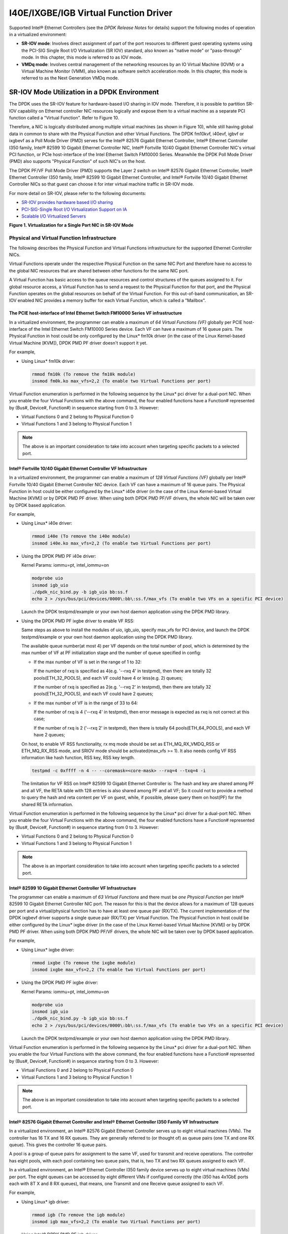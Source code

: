 ..  BSD LICENSE
    Copyright(c) 2010-2014 Intel Corporation. All rights reserved.
    All rights reserved.

    Redistribution and use in source and binary forms, with or without
    modification, are permitted provided that the following conditions
    are met:

    * Redistributions of source code must retain the above copyright
    notice, this list of conditions and the following disclaimer.
    * Redistributions in binary form must reproduce the above copyright
    notice, this list of conditions and the following disclaimer in
    the documentation and/or other materials provided with the
    distribution.
    * Neither the name of Intel Corporation nor the names of its
    contributors may be used to endorse or promote products derived
    from this software without specific prior written permission.

    THIS SOFTWARE IS PROVIDED BY THE COPYRIGHT HOLDERS AND CONTRIBUTORS
    "AS IS" AND ANY EXPRESS OR IMPLIED WARRANTIES, INCLUDING, BUT NOT
    LIMITED TO, THE IMPLIED WARRANTIES OF MERCHANTABILITY AND FITNESS FOR
    A PARTICULAR PURPOSE ARE DISCLAIMED. IN NO EVENT SHALL THE COPYRIGHT
    OWNER OR CONTRIBUTORS BE LIABLE FOR ANY DIRECT, INDIRECT, INCIDENTAL,
    SPECIAL, EXEMPLARY, OR CONSEQUENTIAL DAMAGES (INCLUDING, BUT NOT
    LIMITED TO, PROCUREMENT OF SUBSTITUTE GOODS OR SERVICES; LOSS OF USE,
    DATA, OR PROFITS; OR BUSINESS INTERRUPTION) HOWEVER CAUSED AND ON ANY
    THEORY OF LIABILITY, WHETHER IN CONTRACT, STRICT LIABILITY, OR TORT
    (INCLUDING NEGLIGENCE OR OTHERWISE) ARISING IN ANY WAY OUT OF THE USE
    OF THIS SOFTWARE, EVEN IF ADVISED OF THE POSSIBILITY OF SUCH DAMAGE.

I40E/IXGBE/IGB Virtual Function Driver
======================================

Supported Intel® Ethernet Controllers (see the *DPDK Release Notes* for details)
support the following modes of operation in a virtualized environment:

*   **SR-IOV mode**: Involves direct assignment of part of the port resources to different guest operating systems
    using the PCI-SIG Single Root I/O Virtualization (SR IOV) standard,
    also known as "native mode" or "pass-through" mode.
    In this chapter, this mode is referred to as IOV mode.

*   **VMDq mode**: Involves central management of the networking resources by an IO Virtual Machine (IOVM) or
    a Virtual Machine Monitor (VMM), also known as software switch acceleration mode.
    In this chapter, this mode is referred to as the Next Generation VMDq mode.

SR-IOV Mode Utilization in a DPDK Environment
---------------------------------------------

The DPDK uses the SR-IOV feature for hardware-based I/O sharing in IOV mode.
Therefore, it is possible to partition SR-IOV capability on Ethernet controller NIC resources logically and
expose them to a virtual machine as a separate PCI function called a "Virtual Function".
Refer to Figure 10.

Therefore, a NIC is logically distributed among multiple virtual machines (as shown in Figure 10),
while still having global data in common to share with the Physical Function and other Virtual Functions.
The DPDK fm10kvf, i40evf, igbvf or ixgbevf as a Poll Mode Driver (PMD) serves for the Intel® 82576 Gigabit Ethernet Controller,
Intel® Ethernet Controller I350 family, Intel® 82599 10 Gigabit Ethernet Controller NIC,
Intel® Fortville 10/40 Gigabit Ethernet Controller NIC's virtual PCI function, or PCIe host-interface of the Intel Ethernet Switch
FM10000 Series.
Meanwhile the DPDK Poll Mode Driver (PMD) also supports "Physical Function" of such NIC's on the host.

The DPDK PF/VF Poll Mode Driver (PMD) supports the Layer 2 switch on Intel® 82576 Gigabit Ethernet Controller,
Intel® Ethernet Controller I350 family, Intel® 82599 10 Gigabit Ethernet Controller,
and Intel® Fortville 10/40 Gigabit Ethernet Controller NICs so that guest can choose it for inter virtual machine traffic in SR-IOV mode.

For more detail on SR-IOV, please refer to the following documents:

*   `SR-IOV provides hardware based I/O sharing <http://www.intel.com/network/connectivity/solutions/vmdc.htm>`_

*   `PCI-SIG-Single Root I/O Virtualization Support on IA
    <http://www.intel.com/content/www/us/en/pci-express/pci-sig-single-root-io-virtualization-support-in-virtualization-technology-for-connectivity-paper.html>`_

*   `Scalable I/O Virtualized Servers <http://www.intel.com/content/www/us/en/virtualization/server-virtualization/scalable-i-o-virtualized-servers-paper.html>`_

.. _nic_figure_1:

**Figure 1. Virtualization for a Single Port NIC in SR-IOV Mode**

.. image:: img/single_port_nic.*

Physical and Virtual Function Infrastructure
~~~~~~~~~~~~~~~~~~~~~~~~~~~~~~~~~~~~~~~~~~~~

The following describes the Physical Function and Virtual Functions infrastructure for the supported Ethernet Controller NICs.

Virtual Functions operate under the respective Physical Function on the same NIC Port and therefore have no access
to the global NIC resources that are shared between other functions for the same NIC port.

A Virtual Function has basic access to the queue resources and control structures of the queues assigned to it.
For global resource access, a Virtual Function has to send a request to the Physical Function for that port,
and the Physical Function operates on the global resources on behalf of the Virtual Function.
For this out-of-band communication, an SR-IOV enabled NIC provides a memory buffer for each Virtual Function,
which is called a "Mailbox".

The PCIE host-interface of Intel Ethernet Switch FM10000 Series VF infrastructure
^^^^^^^^^^^^^^^^^^^^^^^^^^^^^^^^^^^^^^^^^^^^^^^^^^^^^^^^^^^^^^^^^^^^^^^^^^^^^^^^^

In a virtualized environment, the programmer can enable a maximum of *64 Virtual Functions (VF)*
globally per PCIE host-interface of the Intel Ethernet Switch FM10000 Series device.
Each VF can have a maximum of 16 queue pairs.
The Physical Function in host could be only configured by the Linux* fm10k driver
(in the case of the Linux Kernel-based Virtual Machine [KVM]), DPDK PMD PF driver doesn't support it yet.

For example,

*   Using Linux* fm10k driver:

    .. code-block:: console

        rmmod fm10k (To remove the fm10k module)
        insmod fm0k.ko max_vfs=2,2 (To enable two Virtual Functions per port)

Virtual Function enumeration is performed in the following sequence by the Linux* pci driver for a dual-port NIC.
When you enable the four Virtual Functions with the above command, the four enabled functions have a Function#
represented by (Bus#, Device#, Function#) in sequence starting from 0 to 3.
However:

*   Virtual Functions 0 and 2 belong to Physical Function 0

*   Virtual Functions 1 and 3 belong to Physical Function 1

.. note::

    The above is an important consideration to take into account when targeting specific packets to a selected port.

Intel® Fortville 10/40 Gigabit Ethernet Controller VF Infrastructure
^^^^^^^^^^^^^^^^^^^^^^^^^^^^^^^^^^^^^^^^^^^^^^^^^^^^^^^^^^^^^^^^^^^^

In a virtualized environment, the programmer can enable a maximum of *128 Virtual Functions (VF)*
globally per Intel® Fortville 10/40 Gigabit Ethernet Controller NIC device.
Each VF can have a maximum of 16 queue pairs.
The Physical Function in host could be either configured by the Linux* i40e driver
(in the case of the Linux Kernel-based Virtual Machine [KVM]) or by DPDK PMD PF driver.
When using both DPDK PMD PF/VF drivers, the whole NIC will be taken over by DPDK based application.

For example,

*   Using Linux* i40e  driver:

    .. code-block:: console

        rmmod i40e (To remove the i40e module)
        insmod i40e.ko max_vfs=2,2 (To enable two Virtual Functions per port)

*   Using the DPDK PMD PF i40e driver:

    Kernel Params: iommu=pt, intel_iommu=on

    .. code-block:: console

        modprobe uio
        insmod igb_uio
        ./dpdk_nic_bind.py -b igb_uio bb:ss.f
        echo 2 > /sys/bus/pci/devices/0000\:bb\:ss.f/max_vfs (To enable two VFs on a specific PCI device)

    Launch the DPDK testpmd/example or your own host daemon application using the DPDK PMD library.

*   Using the DPDK PMD PF ixgbe driver to enable VF RSS:

    Same steps as above to install the modules of uio, igb_uio, specify max_vfs for PCI device, and
    launch the DPDK testpmd/example or your own host daemon application using the DPDK PMD library.

    The available queue number(at most 4) per VF depends on the total number of pool, which is
    determined by the max number of VF at PF initialization stage and the number of queue specified
    in config:

    *   If the max number of VF is set in the range of 1 to 32:

        If the number of rxq is specified as 4(e.g. '--rxq 4' in testpmd), then there are totally 32
        pools(ETH_32_POOLS), and each VF could have 4 or less(e.g. 2) queues;

        If the number of rxq is specified as 2(e.g. '--rxq 2' in testpmd), then there are totally 32
        pools(ETH_32_POOLS), and each VF could have 2 queues;

    *   If the max number of VF is in the range of 33 to 64:

        If the number of rxq is 4 ('--rxq 4' in testpmd), then error message is expected as rxq is not
        correct at this case;

        If the number of rxq is 2 ('--rxq 2' in testpmd), then there is totally 64 pools(ETH_64_POOLS),
        and each VF have 2 queues;

    On host, to enable VF RSS functionality, rx mq mode should be set as ETH_MQ_RX_VMDQ_RSS
    or ETH_MQ_RX_RSS mode, and SRIOV mode should be activated(max_vfs >= 1).
    It also needs config VF RSS information like hash function, RSS key, RSS key length.

    .. code-block:: console

        testpmd -c 0xffff -n 4 -- --coremask=<core-mask> --rxq=4 --txq=4 -i

    The limitation for VF RSS on Intel® 82599 10 Gigabit Ethernet Controller is:
    The hash and key are shared among PF and all VF, the RETA table with 128 entries is also shared
    among PF and all VF; So it could not to provide a method to query the hash and reta content per
    VF on guest, while, if possible, please query them on host(PF) for the shared RETA information.

Virtual Function enumeration is performed in the following sequence by the Linux* pci driver for a dual-port NIC.
When you enable the four Virtual Functions with the above command, the four enabled functions have a Function#
represented by (Bus#, Device#, Function#) in sequence starting from 0 to 3.
However:

*   Virtual Functions 0 and 2 belong to Physical Function 0

*   Virtual Functions 1 and 3 belong to Physical Function 1

.. note::

    The above is an important consideration to take into account when targeting specific packets to a selected port.

Intel® 82599 10 Gigabit Ethernet Controller VF Infrastructure
^^^^^^^^^^^^^^^^^^^^^^^^^^^^^^^^^^^^^^^^^^^^^^^^^^^^^^^^^^^^^

The programmer can enable a maximum of *63 Virtual Functions* and there must be *one Physical Function* per Intel® 82599
10 Gigabit Ethernet Controller NIC port.
The reason for this is that the device allows for a maximum of 128 queues per port and a virtual/physical function has to
have at least one queue pair (RX/TX).
The current implementation of the DPDK ixgbevf driver supports a single queue pair (RX/TX) per Virtual Function.
The Physical Function in host could be either configured by the Linux* ixgbe driver
(in the case of the Linux Kernel-based Virtual Machine [KVM]) or by DPDK PMD PF driver.
When using both DPDK PMD PF/VF drivers, the whole NIC will be taken over by DPDK based application.

For example,

*   Using Linux* ixgbe driver:

    .. code-block:: console

        rmmod ixgbe (To remove the ixgbe module)
        insmod ixgbe max_vfs=2,2 (To enable two Virtual Functions per port)

*   Using the DPDK PMD PF ixgbe driver:

    Kernel Params: iommu=pt, intel_iommu=on

    .. code-block:: console

        modprobe uio
        insmod igb_uio
        ./dpdk_nic_bind.py -b igb_uio bb:ss.f
        echo 2 > /sys/bus/pci/devices/0000\:bb\:ss.f/max_vfs (To enable two VFs on a specific PCI device)

    Launch the DPDK testpmd/example or your own host daemon application using the DPDK PMD library.

Virtual Function enumeration is performed in the following sequence by the Linux* pci driver for a dual-port NIC.
When you enable the four Virtual Functions with the above command, the four enabled functions have a Function#
represented by (Bus#, Device#, Function#) in sequence starting from 0 to 3.
However:

*   Virtual Functions 0 and 2 belong to Physical Function 0

*   Virtual Functions 1 and 3 belong to Physical Function 1

.. note::

    The above is an important consideration to take into account when targeting specific packets to a selected port.

Intel® 82576 Gigabit Ethernet Controller and Intel® Ethernet Controller I350 Family VF Infrastructure
^^^^^^^^^^^^^^^^^^^^^^^^^^^^^^^^^^^^^^^^^^^^^^^^^^^^^^^^^^^^^^^^^^^^^^^^^^^^^^^^^^^^^^^^^^^^^^^^^^^^^

In a virtualized environment, an Intel® 82576 Gigabit Ethernet Controller serves up to eight virtual machines (VMs).
The controller has 16 TX and 16 RX queues.
They are generally referred to (or thought of) as queue pairs (one TX and one RX queue).
This gives the controller 16 queue pairs.

A pool is a group of queue pairs for assignment to the same VF, used for transmit and receive operations.
The controller has eight pools, with each pool containing two queue pairs, that is, two TX and two RX queues assigned to each VF.

In a virtualized environment, an Intel® Ethernet Controller I350 family device serves up to eight virtual machines (VMs) per port.
The eight queues can be accessed by eight different VMs if configured correctly (the i350 has 4x1GbE ports each with 8T X and 8 RX queues),
that means, one Transmit and one Receive queue assigned to each VF.

For example,

*   Using Linux* igb driver:

    .. code-block:: console

        rmmod igb (To remove the igb module)
        insmod igb max_vfs=2,2 (To enable two Virtual Functions per port)

*   Using Intel®  DPDK PMD PF igb driver:

    Kernel Params: iommu=pt, intel_iommu=on modprobe uio

    .. code-block:: console

        insmod igb_uio
        ./dpdk_nic_bind.py -b igb_uio bb:ss.f
        echo 2 > /sys/bus/pci/devices/0000\:bb\:ss.f/max_vfs (To enable two VFs on a specific pci device)

    Launch DPDK testpmd/example or your own host daemon application using the DPDK PMD library.

Virtual Function enumeration is performed in the following sequence by the Linux* pci driver for a four-port NIC.
When you enable the four Virtual Functions with the above command, the four enabled functions have a Function#
represented by (Bus#, Device#, Function#) in sequence, starting from 0 to 7.
However:

*   Virtual Functions 0 and 4 belong to Physical Function 0

*   Virtual Functions 1 and 5 belong to Physical Function 1

*   Virtual Functions 2 and 6 belong to Physical Function 2

*   Virtual Functions 3 and 7 belong to Physical Function 3

.. note::

    The above is an important consideration to take into account when targeting specific packets to a selected port.

Validated Hypervisors
~~~~~~~~~~~~~~~~~~~~~

The validated hypervisor is:

*   KVM (Kernel Virtual Machine) with  Qemu, version 0.14.0

However, the hypervisor is bypassed to configure the Virtual Function devices using the Mailbox interface,
the solution is hypervisor-agnostic.
Xen* and VMware* (when SR- IOV is supported) will also be able to support the DPDK with Virtual Function driver support.

Expected Guest Operating System in Virtual Machine
~~~~~~~~~~~~~~~~~~~~~~~~~~~~~~~~~~~~~~~~~~~~~~~~~~

The expected guest operating systems in a virtualized environment are:

*   Fedora* 14 (64-bit)

*   Ubuntu* 10.04 (64-bit)

For supported kernel versions, refer to the *DPDK Release Notes*.

Setting Up a KVM Virtual Machine Monitor
----------------------------------------

The following describes a target environment:

*   Host Operating System: Fedora 14

*   Hypervisor: KVM (Kernel Virtual Machine) with Qemu  version 0.14.0

*   Guest Operating System: Fedora 14

*   Linux Kernel Version: Refer to the  *DPDK Getting Started Guide*

*   Target Applications:  l2fwd, l3fwd-vf

The setup procedure is as follows:

#.  Before booting the Host OS, open **BIOS setup** and enable **Intel® VT features**.

#.  While booting the Host OS kernel, pass the intel_iommu=on kernel command line argument using GRUB.
    When using DPDK PF driver on host, pass the iommu=pt kernel command line argument in GRUB.

#.  Download qemu-kvm-0.14.0 from
    `http://sourceforge.net/projects/kvm/files/qemu-kvm/ <http://sourceforge.net/projects/kvm/files/qemu-kvm/>`_
    and install it in the Host OS using the following steps:

    When using a recent kernel (2.6.25+) with kvm modules included:

    .. code-block:: console

        tar xzf qemu-kvm-release.tar.gz
        cd qemu-kvm-release
        ./configure --prefix=/usr/local/kvm
        make
        sudo make install
        sudo /sbin/modprobe kvm-intel

    When using an older kernel, or a kernel from a distribution without the kvm modules,
    you must download (from the same link), compile and install the modules yourself:

    .. code-block:: console

        tar xjf kvm-kmod-release.tar.bz2
        cd kvm-kmod-release
        ./configure
        make
        sudo make install
        sudo /sbin/modprobe kvm-intel

    qemu-kvm installs in the /usr/local/bin directory.

    For more details about KVM configuration and usage, please refer to:

    `http://www.linux-kvm.org/page/HOWTO1 <http://www.linux-kvm.org/page/HOWTO1>`_.

#.  Create a Virtual Machine and install Fedora 14 on the Virtual Machine.
    This is referred to as the Guest Operating System (Guest OS).

#.  Download and install the latest ixgbe driver from:

    `http://downloadcenter.intel.com/Detail_Desc.aspx?agr=Y&amp;DwnldID=14687 <http://downloadcenter.intel.com/Detail_Desc.aspx?agr=Y&amp;DwnldID=14687>`_

#.  In the Host OS

    When using Linux kernel ixgbe driver, unload the Linux ixgbe driver and reload it with the max_vfs=2,2 argument:

    .. code-block:: console

        rmmod ixgbe
        modprobe ixgbe max_vfs=2,2

    When using DPDK PMD PF driver, insert DPDK kernel module igb_uio and set the number of VF by sysfs max_vfs:

    .. code-block:: console

        modprobe uio
        insmod igb_uio
        ./dpdk_nic_bind.py -b igb_uio 02:00.0 02:00.1 0e:00.0 0e:00.1
        echo 2 > /sys/bus/pci/devices/0000\:02\:00.0/max_vfs
        echo 2 > /sys/bus/pci/devices/0000\:02\:00.1/max_vfs
        echo 2 > /sys/bus/pci/devices/0000\:0e\:00.0/max_vfs
        echo 2 > /sys/bus/pci/devices/0000\:0e\:00.1/max_vfs

    .. note::

        You need to explicitly specify number of vfs for each port, for example,
        in the command above, it creates two vfs for the first two ixgbe ports.

    Let say we have a machine with four physical ixgbe ports:


        0000:02:00.0

        0000:02:00.1

        0000:0e:00.0

        0000:0e:00.1

    The command above creates two vfs for device 0000:02:00.0:

    .. code-block:: console

        ls -alrt /sys/bus/pci/devices/0000\:02\:00.0/virt*
        lrwxrwxrwx. 1 root root 0 Apr 13 05:40 /sys/bus/pci/devices/0000:02:00.0/virtfn1 -> ../0000:02:10.2
        lrwxrwxrwx. 1 root root 0 Apr 13 05:40 /sys/bus/pci/devices/0000:02:00.0/virtfn0 -> ../0000:02:10.0

    It also creates two vfs for device 0000:02:00.1:

    .. code-block:: console

        ls -alrt /sys/bus/pci/devices/0000\:02\:00.1/virt*
        lrwxrwxrwx. 1 root root 0 Apr 13 05:51 /sys/bus/pci/devices/0000:02:00.1/virtfn1 -> ../0000:02:10.3
        lrwxrwxrwx. 1 root root 0 Apr 13 05:51 /sys/bus/pci/devices/0000:02:00.1/virtfn0 -> ../0000:02:10.1

#.  List the PCI devices connected and notice that the Host OS shows two Physical Functions (traditional ports)
    and four Virtual Functions (two for each port).
    This is the result of the previous step.

#.  Insert the pci_stub module to hold the PCI devices that are freed from the default driver using the following command
    (see http://www.linux-kvm.org/page/How_to_assign_devices_with_VT-d_in_KVM Section 4 for more information):

    .. code-block:: console

        sudo /sbin/modprobe pci-stub

    Unbind the default driver from the PCI devices representing the Virtual Functions.
    A script to perform this action is as follows:

    .. code-block:: console

        echo "8086 10ed" > /sys/bus/pci/drivers/pci-stub/new_id
        echo 0000:08:10.0 > /sys/bus/pci/devices/0000:08:10.0/driver/unbind
        echo 0000:08:10.0 > /sys/bus/pci/drivers/pci-stub/bind

    where, 0000:08:10.0 belongs to the Virtual Function visible in the Host OS.

#.  Now, start the Virtual Machine by running the following command:

    .. code-block:: console

        /usr/local/kvm/bin/qemu-system-x86_64 -m 4096 -smp 4 -boot c -hda lucid.qcow2 -device pci-assign,host=08:10.0

    where:

        — -m = memory to assign

        — -smp = number of smp cores

        — -boot = boot option

        — -hda = virtual disk image

        — -device = device to attach

    .. note::

        — The pci-assign,host=08:10.0 alue indicates that you want to attach a PCI device
        to a Virtual Machine and the respective (Bus:Device.Function)
        numbers should be passed for the Virtual Function to be attached.

        — qemu-kvm-0.14.0 allows a maximum of four PCI devices assigned to a VM,
        but this is qemu-kvm version dependent since qemu-kvm-0.14.1 allows a maximum of five PCI devices.

        — qemu-system-x86_64 also has a -cpu command line option that is used to select the cpu_model
        to emulate in a Virtual Machine. Therefore, it can be used as:

        .. code-block:: console

            /usr/local/kvm/bin/qemu-system-x86_64 -cpu ?

            (to list all available cpu_models)

            /usr/local/kvm/bin/qemu-system-x86_64 -m 4096 -cpu host -smp 4 -boot c -hda lucid.qcow2 -device pci-assign,host=08:10.0

            (to use the same cpu_model equivalent to the host cpu)

        For more information, please refer to: `http://wiki.qemu.org/Features/CPUModels <http://wiki.qemu.org/Features/CPUModels>`_.

#.  Install and run DPDK host app to take  over the Physical Function. Eg.

    .. code-block:: console

        make install T=x86_64-native-linuxapp-gcc
        ./x86_64-native-linuxapp-gcc/app/testpmd -c f -n 4 -- -i

#.  Finally, access the Guest OS using vncviewer with the localhost:5900 port and check the lspci command output in the Guest OS.
    The virtual functions will be listed as available for use.

#.  Configure and install the DPDK with an x86_64-native-linuxapp-gcc configuration on the Guest OS as normal,
    that is, there is no change to the normal installation procedure.

    .. code-block:: console

        make config T=x86_64-native-linuxapp-gcc O=x86_64-native-linuxapp-gcc
        cd x86_64-native-linuxapp-gcc
        make

.. note::

    If you are unable to compile the DPDK and you are getting "error: CPU you selected does not support x86-64 instruction set",
    power off the Guest OS and start the virtual machine with the correct -cpu option in the qemu- system-x86_64 command as shown in step 9.
    You must select the best x86_64 cpu_model to emulate or you can select host option if available.

.. note::

    Run the DPDK l2fwd sample application in the Guest OS with Hugepages enabled.
    For the expected benchmark performance, you must pin the cores from the Guest OS to the Host OS (taskset can be used to do this) and
    you must also look at the PCI Bus layout on the board to ensure you are not running the traffic over the QPI Interface.

.. note::

    *   The Virtual Machine Manager (the Fedora package name is virt-manager) is a utility for virtual machine management
        that can also be used to create, start, stop and delete virtual machines.
        If this option is used, step 2 and 6 in the instructions provided will be different.

    *   virsh, a command line utility for virtual machine management,
        can also be used to bind and unbind devices to a virtual machine in Ubuntu.
        If this option is used, step 6 in the instructions provided will be different.

    *   The Virtual Machine Monitor (see Figure 11) is equivalent to a Host OS with KVM installed as described in the instructions.

.. _nic_figure_2:

**Figure 2. Performance Benchmark Setup**

.. image:: img/perf_benchmark.*

DPDK SR-IOV PMD PF/VF Driver Usage Model
----------------------------------------

Fast Host-based Packet Processing
~~~~~~~~~~~~~~~~~~~~~~~~~~~~~~~~~

Software Defined Network (SDN) trends are demanding fast host-based packet handling.
In a virtualization environment,
the DPDK VF PMD driver performs the same throughput result as a non-VT native environment.

With such host instance fast packet processing, lots of services such as filtering, QoS,
DPI can be offloaded on the host fast path.

Figure 12 shows the scenario where some VMs directly communicate externally via a VFs,
while others connect to a virtual switch and share the same uplink bandwidth.

.. _nic_figure_3:

**Figure 3. Fast Host-based Packet Processing**

.. image:: img/fast_pkt_proc.*

SR-IOV (PF/VF) Approach for Inter-VM Communication
--------------------------------------------------

Inter-VM data communication is one of the traffic bottle necks in virtualization platforms.
SR-IOV device assignment helps a VM to attach the real device, taking advantage of the bridge in the NIC.
So VF-to-VF traffic within the same physical port (VM0<->VM1) have hardware acceleration.
However, when VF crosses physical ports (VM0<->VM2), there is no such hardware bridge.
In this case, the DPDK PMD PF driver provides host forwarding between such VMs.

Figure 13 shows an example.
In this case an update of the MAC address lookup tables in both the NIC and host DPDK application is required.

In the NIC, writing the destination of a MAC address belongs to another cross device VM to the PF specific pool.
So when a packet comes in, its destination MAC address will match and forward to the host DPDK PMD application.

In the host DPDK application, the behavior is similar to L2 forwarding,
that is, the packet is forwarded to the correct PF pool.
The SR-IOV NIC switch forwards the packet to a specific VM according to the MAC destination address
which belongs to the destination VF on the VM.

.. _nic_figure_4:

**Figure 4. Inter-VM Communication**

.. image:: img/inter_vm_comms.*
